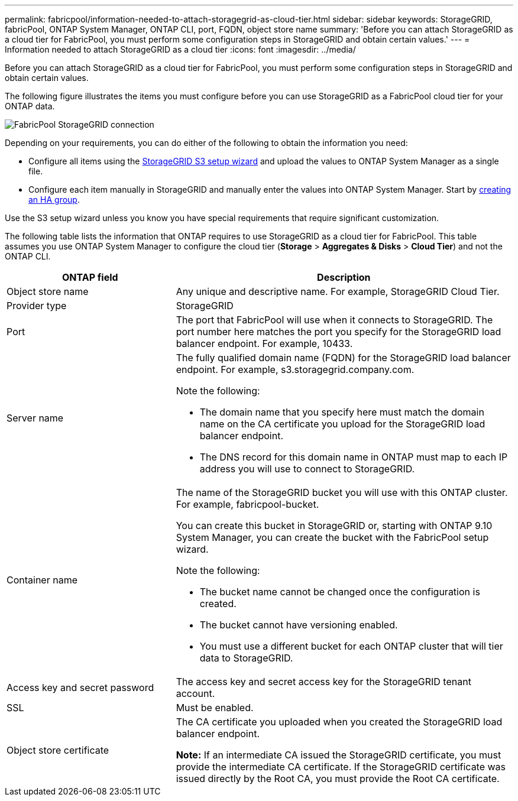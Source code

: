 ---
permalink: fabricpool/information-needed-to-attach-storagegrid-as-cloud-tier.html
sidebar: sidebar
keywords: StorageGRID, fabricPool, ONTAP System Manager, ONTAP CLI, port, FQDN, object store name
summary: 'Before you can attach StorageGRID as a cloud tier for FabricPool, you must perform some configuration steps in StorageGRID and obtain certain values.'
---
= Information needed to attach StorageGRID as a cloud tier
:icons: font
:imagesdir: ../media/

[.lead]
Before you can attach StorageGRID as a cloud tier for FabricPool, you must perform some configuration steps in StorageGRID and obtain certain values.


The following figure illustrates the items you must configure before you can use StorageGRID as a FabricPool cloud tier for your ONTAP data.

image::../media/fabricpool_storagegrid_connection.png[FabricPool StorageGRID connection]

Depending on your requirements, you can do either of the following to obtain the information you need:

* Configure all items using the xref:use-s3-setup-wizard.adoc[StorageGRID S3 setup wizard] and upload the values to ONTAP System Manager as a single file.
* Configure each item manually in StorageGRID and manually enter the values into ONTAP System Manager. Start by xref:creating-ha-group-for-fabricpool.adoc[creating an HA group].

Use the S3 setup wizard unless you know you have special requirements that require significant customization.


The following table lists the information that ONTAP requires to use StorageGRID as a cloud tier for FabricPool. This table assumes you use ONTAP System Manager to configure the cloud tier (*Storage* > *Aggregates & Disks* > *Cloud Tier*) and not the ONTAP CLI.

[cols="1a,2a" options="header"]
|===
| ONTAP field| Description

|Object store name
|Any unique and descriptive name. For example, StorageGRID Cloud Tier.

|Provider type
|StorageGRID

|Port
|The port that FabricPool will use when it connects to StorageGRID. The port number here matches the port you specify for the StorageGRID load balancer endpoint. For example, 10433.


|Server name
|The fully qualified domain name (FQDN) for the StorageGRID load balancer endpoint. For example, s3.storagegrid.company.com.

Note the following:

* The domain name that you specify here must match the domain name on the CA certificate you upload for the StorageGRID load balancer endpoint.
* The DNS record for this domain name in ONTAP must map to each IP address you will use to connect to StorageGRID.

|Container name
|The name of the StorageGRID bucket you will use with this ONTAP cluster. For example, fabricpool-bucket. 

You can create this bucket in StorageGRID or, starting with ONTAP 9.10 System Manager, you can create the bucket with the FabricPool setup wizard.

Note the following:

* The bucket name cannot be changed once the configuration is created.
* The bucket cannot have versioning enabled.
* You must use a different bucket for each ONTAP cluster that will tier data to StorageGRID.

|Access key and secret password
|The access key and secret access key for the StorageGRID tenant account.


|SSL
|Must be enabled.

|Object store certificate
|The CA certificate you uploaded when you created the StorageGRID load balancer endpoint.

*Note:* If an intermediate CA issued the StorageGRID certificate, you must provide the intermediate CA certificate. If the StorageGRID certificate was issued directly by the Root CA, you must provide the Root CA certificate.


|===

